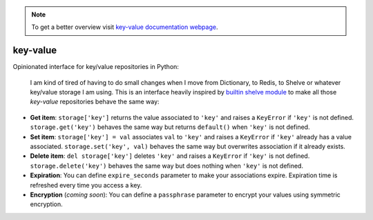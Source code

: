 .. note::
  To get a better overview visit `key-value documentation webpage <https://santibreo.github.io/key-value/index.html>`_.


#########
key-value
#########

Opinionated interface for key/value repositories in Python:

  I am kind of tired of having to do small changes when I move from Dictionary, to Redis, to Shelve or whatever key/value storage I am using. This is an interface heavily inspired by `builtin shelve module <https://docs.python.org/3/library/shelve.html>`_ to make all those `key-value` repositories  behave the same way:

* **Get item**: ``storage['key']`` returns the value associated to ``'key'`` and raises a ``KeyError`` if ``'key'`` is not defined. ``storage.get('key')`` behaves the same way but returns ``default()`` when ``'key'`` is not defined.

* **Set item**: ``storage['key'] = val`` associates ``val`` to ``'key'`` and raises a ``KeyError`` if ``'key'`` already has a value associated. ``storage.set('key', val)`` behaves the same way but overwrites association if it already exists.

* **Delete item**: ``del storage['key']`` deletes ``'key'`` and raises a ``KeyError`` if ``'key'`` is not defined. ``storage.delete('key')`` behaves the same way but does nothing when ``'key'`` is not defined.

* **Expiration**: You can define ``expire_seconds`` parameter to make your associations expire. Expiration time is refreshed every time you access a key.

* **Encryption** (*coming soon*): You can define a ``passphrase`` parameter to encrypt your values using symmetric encryption.
